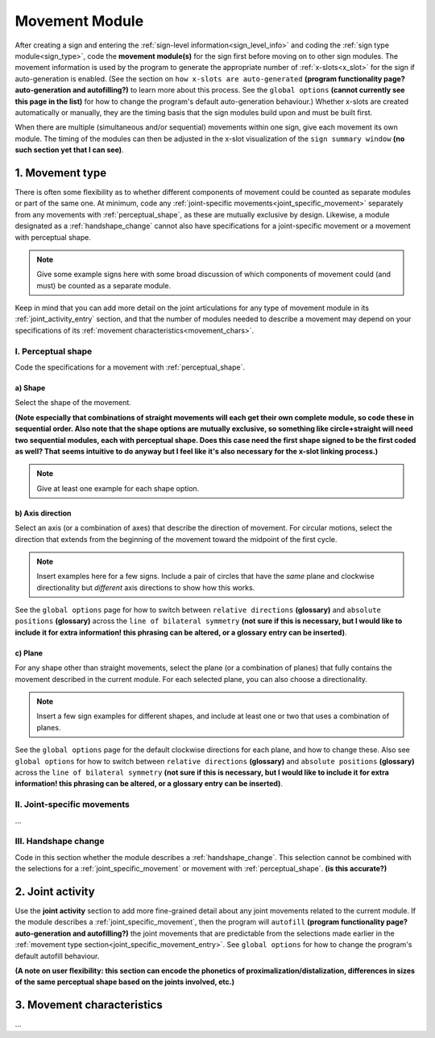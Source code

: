 .. comment::
    The places where I intend to add a link to a currently non-existent docs section/page are marked as a code block temporarily
    
.. todo::
    create some of the missing pages that would be linked here
    create a dummy page to link to for the signing space description?

.. _movement:

***************
Movement Module
***************

After creating a sign and entering the :ref:`sign-level information<sign_level_info>` and coding the :ref:`sign type module<sign_type>`, code the **movement module(s)** for the sign first before moving on to other sign modules. The movement information is used by the program to generate the appropriate number of :ref:`x-slots<x_slot>` for the sign if auto-generation is enabled. (See the section on ``how x-slots are auto-generated`` **(program functionality page? auto-generation and autofilling?)** to learn more about this process. See the ``global options`` **(cannot currently see this page in the list)** for how to change the program's default auto-generation behaviour.) Whether x-slots are created automatically or manually, they are the timing basis that the sign modules build upon and must be built first.

When there are multiple (simultaneous and/or sequential) movements within one sign, give each movement its own module. The timing of the modules can then be adjusted in the x-slot visualization of the ``sign summary window`` **(no such section yet that I can see)**. 

.. _movement_type_entry:

1. Movement type
`````````````````

There is often some flexibility as to whether different components of movement could be counted as separate modules or part of the same one. At minimum, code any :ref:`joint-specific movements<joint_specific_movement>` separately from any movements with :ref:`perceptual_shape`, as these are mutually exclusive by design. Likewise, a module designated as a :ref:`handshape_change` cannot also have specifications for a joint-specific movement or a movement with perceptual shape. 

.. note::
    Give some example signs here with some broad discussion of which components of movement could (and must) be counted as a separate module.

Keep in mind that you can add more detail on the joint articulations for any type of movement module in its :ref:`joint_activity_entry` section, and that the number of modules needed to describe a movement may depend on your specifications of its :ref:`movement characteristics<movement_chars>`.

.. _perceptual_shape_entry:

I. Perceptual shape
===================

Code the specifications for a movement with :ref:`perceptual_shape`.

.. _shape_entry:

**a) Shape**
~~~~~~~~~~~~

Select the shape of the movement.

**(Note especially that combinations of straight movements will each get their own complete module, so code these in sequential order. Also note that the shape options are mutually exclusive, so something like circle+straight will need two sequential modules, each with perceptual shape. Does this case need the first shape signed to be the first coded as well? That seems intuitive to do anyway but I feel like it's also necessary for the x-slot linking process.)**

.. note::
    Give at least one example for each shape option.

.. _axis_direction_entry:

b) Axis direction
~~~~~~~~~~~~~~~~~

Select an axis (or a combination of axes) that describe the direction of movement. For circular motions, select the direction that extends from the beginning of the movement toward the midpoint of the first cycle.

.. comment::
    See a description of the ``signing space`` for a visual representation of these options. (Link to a separate .rst file in the docs on planes, axes, and       divisions of neutral space)

.. note::
    Insert examples here for a few signs. Include a pair of circles that have the *same* plane and clockwise directionality but *different* axis directions       to show how this works.

See the ``global options`` page for how to switch between ``relative directions`` **(glossary)** and ``absolute positions`` **(glossary)** across the ``line of bilateral symmetry`` **(not sure if this is necessary, but I would like to include it for extra information! this phrasing can be altered, or a glossary entry can be inserted)**.

.. _plane_entry:

c) Plane
~~~~~~~~

For any shape other than straight movements, select the plane (or a combination of planes) that fully contains the movement described in the current module. For each selected plane, you can also choose a directionality. 

.. comment::
    See a description of the ``signing space`` for a visual representation of these options. (Link to a separate .rst file in the docs on planes, axes, and       divisions of neutral space)

.. note::
    Insert a few sign examples for different shapes, and include at least one or two that uses a combination of planes.

See the ``global options`` page for the default clockwise directions for each plane, and how to change these. Also see ``global options`` for how to switch between ``relative directions`` **(glossary)** and ``absolute positions`` **(glossary)** across the ``line of bilateral symmetry`` **(not sure if this is necessary, but I would like to include it for extra information! this phrasing can be altered, or a glossary entry can be inserted)**.

.. _joint_specific_movement_entry:

II. Joint-specific movements
============================

...

.. _handshape_change_entry:

III. Handshape change
=====================

Code in this section whether the module describes a :ref:`handshape_change`. This selection cannot be combined with the selections for a :ref:`joint_specific_movement` or movement with :ref:`perceptual_shape`. **(is this accurate?)**

.. _joint_activity_entry:

2. Joint activity
``````````````````

Use the **joint activity** section to add more fine-grained detail about any joint movements related to the current module. If the module describes a :ref:`joint_specific_movement`, then the program will ``autofill`` **(program functionality page? auto-generation and autofilling?)** the joint movements that are predictable from the selections made earlier in the :ref:`movement type section<joint_specific_movement_entry>`. See ``global options`` for how to change the program's default autofill behaviour.

**(A note on user flexibility: this section can encode the phonetics of proximalization/distalization, differences in sizes of the same perceptual shape based on the joints involved, etc.)**

.. _movement_chars:

3. Movement characteristics
```````````````````````````

...
